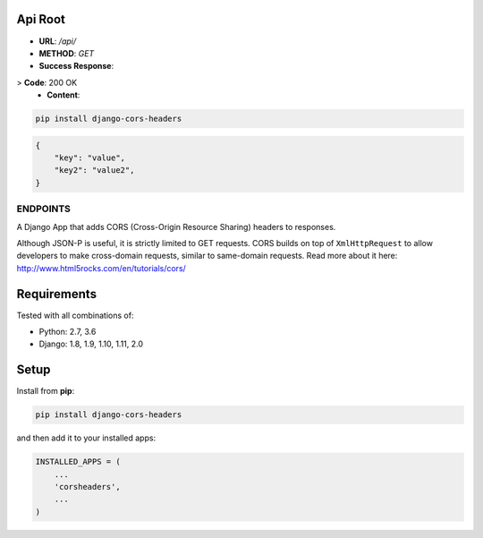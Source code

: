 Api Root
--------
* **URL**: `/api/`

* **METHOD**: `GET`

* **Success Response**:
> **Code**: 200 OK
 * **Content**: 
.. code-block:: json
        {"key": "value", "key2": "value2", }
	
.. code-block:: sh

    pip install django-cors-headers

.. code-block:: javascrip
	
	{
            "key": "value",
            "key2": "value2",
	}

  
ENDPOINTS
===================

A Django App that adds CORS (Cross-Origin Resource Sharing) headers to
responses.

Although JSON-P is useful, it is strictly limited to GET requests. CORS
builds on top of ``XmlHttpRequest`` to allow developers to make cross-domain
requests, similar to same-domain requests. Read more about it here:
http://www.html5rocks.com/en/tutorials/cors/

.. image:: https://travis-ci.org/ottoyiu/django-cors-headers.svg?branch=master
   :target: https://travis-ci.org/ottoyiu/django-cors-headers


Requirements
------------

Tested with all combinations of:

* Python: 2.7, 3.6
* Django: 1.8, 1.9, 1.10, 1.11, 2.0

Setup
-----

Install from **pip**:

.. code-block:: sh

    pip install django-cors-headers

and then add it to your installed apps:

.. code-block:: python

    INSTALLED_APPS = (
        ...
        'corsheaders',
        ...
    )
